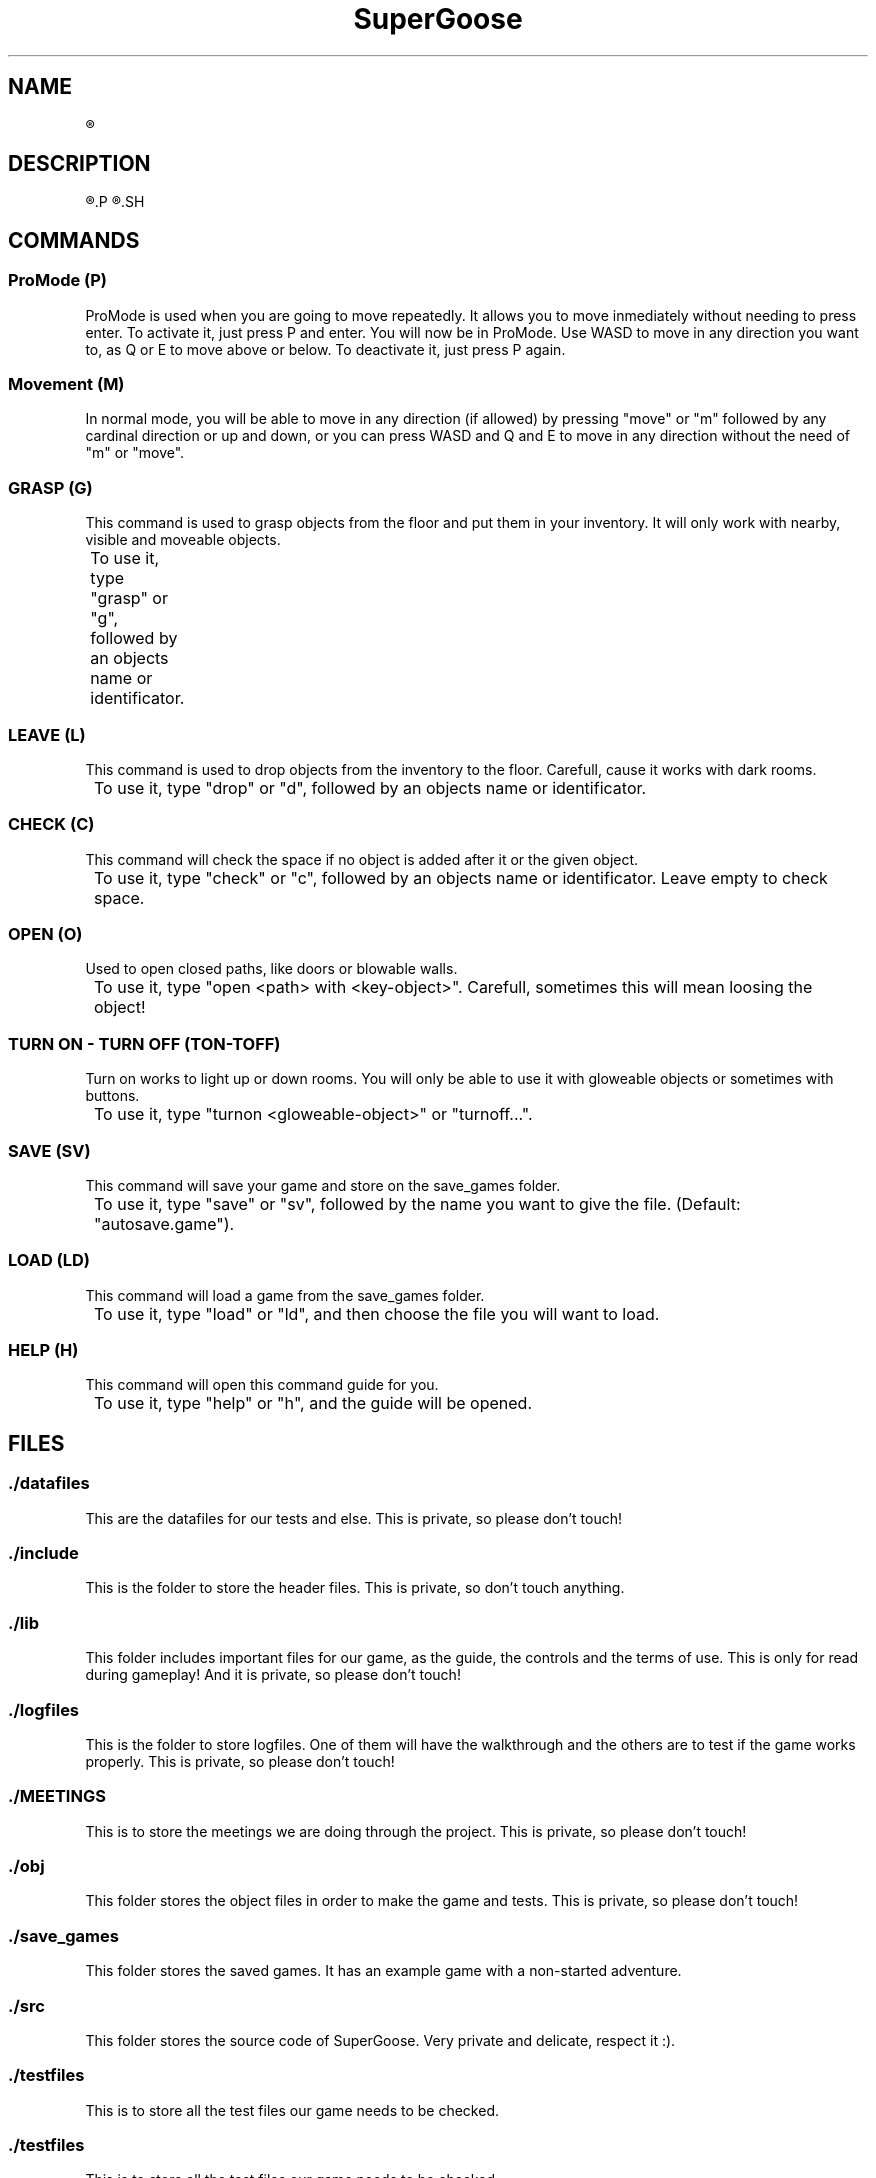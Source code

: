 .TH SuperGoose 6 "Eric Morales, Victor Yrazusta, Alejandro Pascual y Javier Lougedo" "version 3.0" "Proyecto de Programacion"
." This is our manual page. It will be used to give the player a description for our game and all its utilities, walkthrough and else.
." Created by Javier Lougedo


.SH NAME
.R SuperGoose. A game to be remembered.

.SH DESCRIPTION
.R SuperGoose is a game created by Javier Lougedo, Eric Morales, Victor Yrazusta and Alejandro Pascual for the programming project assignement on their first engeneering graduate year. Created with passion, hard work and of course, humor, SuperGoose is a game easy and fun to play, with a cool Graphic Engine that will make you love the game, based on Unicode.
.P
.R This game will tell you the story of Hugo, the goose that saved the Geese Kingdom and the Geese Princess from the DUCKALYPSE. Will you be able to survive the adventure as Hugo did? Come and see it, because the ducks wont go easy with you, mate!
.SH

.SH COMMANDS
.P
.SS ProMode (P)
ProMode is used when you are going to move repeatedly. It allows you to move inmediately without needing to press enter. To activate it, just press P and enter. You will now be in ProMode. Use WASD to move in any direction you want to, as Q or E to move above or below. To deactivate it, just press P again.
.P
.SS Movement (M)
In normal mode, you will be able to move in any direction (if allowed) by pressing "move" or "m" followed by any cardinal direction or up and down, or you can press WASD and Q and E to move in any direction without the need of "m" or "move".
.P
.SS GRASP (G)
This command is used to grasp objects from the floor and put them in your inventory. It will only work with nearby, visible and moveable objects.
.P
	To use it, type "grasp" or "g", followed by an objects name or identificator.
.P
.SS LEAVE (L)
This command is used to drop objects from the inventory to the floor. Carefull, cause it works with dark rooms.
.P
	To use it, type "drop" or "d", followed by an objects name or identificator.
.P
.SS CHECK (C)
This command will check the space if no object is added after it or the given object.
.P
	To use it, type "check" or "c", followed by an objects name or identificator. Leave empty to check space.
.P
.SS OPEN (O)
Used to open closed paths, like doors or blowable walls.
.P
	To use it, type "open <path> with <key-object>". Carefull, sometimes this will mean loosing the object!
.P

.SS TURN ON - TURN OFF (TON-TOFF)
Turn on works to light up or down rooms. You will only be able to use it with gloweable objects or sometimes with buttons.
.P
	To use it, type "turnon <gloweable-object>" or "turnoff...".
.P
.SS SAVE (SV)
This command will save your game and store on the save_games folder.
.P
	To use it, type "save" or "sv", followed by the name you want to give the file. (Default: "autosave.game").
.P
.SS LOAD (LD)
This command will load a game from the save_games folder.
.P
	To use it, type "load" or "ld", and then choose the file you will want to load.
.P
.SS HELP (H)
This command will open this command guide for you.
.P
	To use it, type "help" or "h", and the guide will be opened.
.P

.SH FILES
.SS ./datafiles
.P
This are the datafiles for our tests and else. This is private, so please don't touch!
.RE
.SS ./include
.P
This is the folder to store the header files. This is private, so don't touch anything.
.RE
.SS ./lib
.P
This folder includes important files for our game, as the guide, the controls and the terms of use. This is only for read during gameplay! And it is private, so please don't touch!
.RE
.SS ./logfiles
.P
This is the folder to store logfiles. One of them will have the walkthrough and the others are to test if the game works properly. This is private, so please don't touch!
.RE
.SS ./MEETINGS
.P
This is to store the meetings we are doing through the project. This is private, so please don't touch!
.RE
.SS ./obj
.P
This folder stores the object files in order to make the game and tests. This is private, so please don't touch!
.RE
.SS ./save_games
.P
This folder stores the saved games. It has an example game with a non-started adventure.
.RE
.SS ./src
.P
This folder stores the source code of SuperGoose. Very private and delicate, respect it :).
.RE
.SS ./testfiles
.P
This is to store all the test files our game needs to be checked.
.RE
.SS ./testfiles
.P
This is to store all the test files our game needs to be checked.
.RE
.SS ./Doxyfile
.P
The doxyfile, used to make the coding documentation.
.RE
.SS ./Makefile
.P
Our makefile, the one who rules all the action.
.RE
.SS ./SuperGoose
.P
The actual game. Have fun!
.RE

.SH OPTION
.BI -l " logfile"
.P
	Specifies the file you want to generate with the input commands you give. This option is optional.
.P
.BI -h
.P
	Hardcore mode. Only for the brave.
